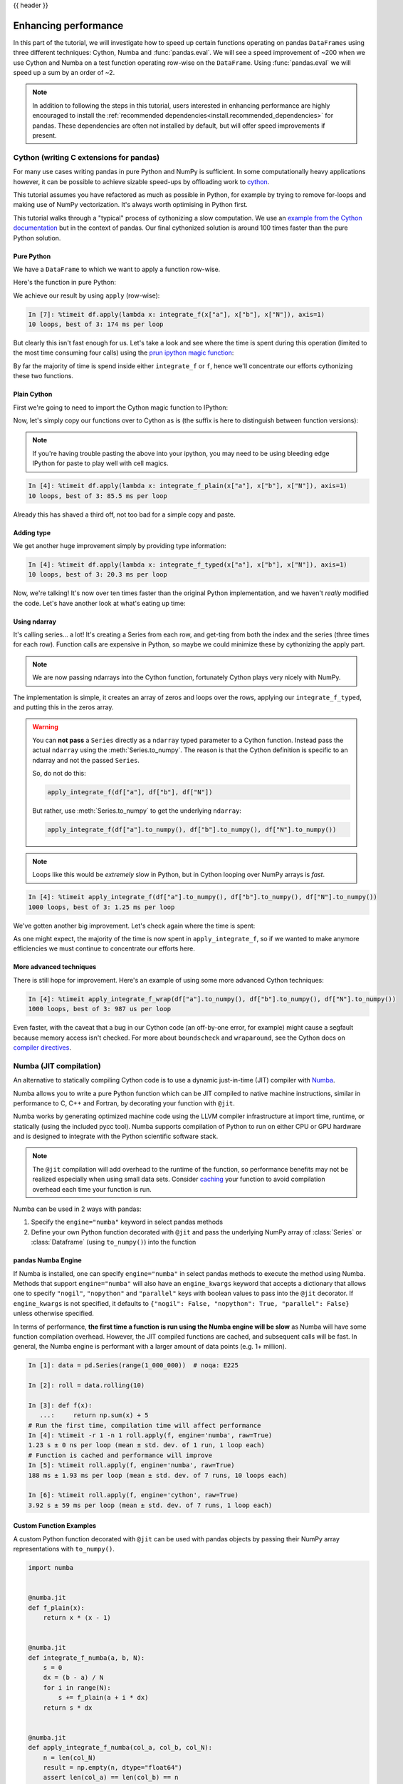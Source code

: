 .. _enhancingperf:

{{ header }}

*********************
Enhancing performance
*********************

In this part of the tutorial, we will investigate how to speed up certain
functions operating on pandas ``DataFrames`` using three different techniques:
Cython, Numba and :func:`pandas.eval`. We will see a speed improvement of ~200
when we use Cython and Numba on a test function operating row-wise on the
``DataFrame``. Using :func:`pandas.eval` we will speed up a sum by an order of
~2.

.. note::

   In addition to following the steps in this tutorial, users interested in enhancing
   performance are highly encouraged to install the
   :ref:`recommended dependencies<install.recommended_dependencies>` for pandas.
   These dependencies are often not installed by default, but will offer speed
   improvements if present.

.. _enhancingperf.cython:

Cython (writing C extensions for pandas)
----------------------------------------

For many use cases writing pandas in pure Python and NumPy is sufficient. In some
computationally heavy applications however, it can be possible to achieve sizable
speed-ups by offloading work to `cython <https://cython.org/>`__.

This tutorial assumes you have refactored as much as possible in Python, for example
by trying to remove for-loops and making use of NumPy vectorization. It's always worth
optimising in Python first.

This tutorial walks through a "typical" process of cythonizing a slow computation.
We use an `example from the Cython documentation <http://docs.cython.org/src/quickstart/cythonize.html>`__
but in the context of pandas. Our final cythonized solution is around 100 times
faster than the pure Python solution.

.. _enhancingperf.pure:

Pure Python
~~~~~~~~~~~

We have a ``DataFrame`` to which we want to apply a function row-wise.

.. ipython:: python

   df = pd.DataFrame(
       {
           "a": np.random.randn(1000),
           "b": np.random.randn(1000),
           "N": np.random.randint(100, 1000, (1000)),
           "x": "x",
       }
   )
   df

Here's the function in pure Python:

.. ipython:: python

   def f(x):
       return x * (x - 1)


   def integrate_f(a, b, N):
       s = 0
       dx = (b - a) / N
       for i in range(N):
           s += f(a + i * dx)
       return s * dx

We achieve our result by using ``apply`` (row-wise):

.. code-block:: ipython

   In [7]: %timeit df.apply(lambda x: integrate_f(x["a"], x["b"], x["N"]), axis=1)
   10 loops, best of 3: 174 ms per loop

But clearly this isn't fast enough for us. Let's take a look and see where the
time is spent during this operation (limited to the most time consuming
four calls) using the `prun ipython magic function <https://ipython.readthedocs.io/en/stable/interactive/magics.html#magic-prun>`__:

.. ipython:: python

   %prun -l 4 df.apply(lambda x: integrate_f(x["a"], x["b"], x["N"]), axis=1)  # noqa E999

By far the majority of time is spend inside either ``integrate_f`` or ``f``,
hence we'll concentrate our efforts cythonizing these two functions.

.. _enhancingperf.plain:

Plain Cython
~~~~~~~~~~~~

First we're going to need to import the Cython magic function to IPython:

.. ipython:: python
   :okwarning:

   %load_ext Cython


Now, let's simply copy our functions over to Cython as is (the suffix
is here to distinguish between function versions):

.. ipython::

   In [2]: %%cython
      ...: def f_plain(x):
      ...:     return x * (x - 1)
      ...: def integrate_f_plain(a, b, N):
      ...:     s = 0
      ...:     dx = (b - a) / N
      ...:     for i in range(N):
      ...:         s += f_plain(a + i * dx)
      ...:     return s * dx
      ...:

.. note::

  If you're having trouble pasting the above into your ipython, you may need
  to be using bleeding edge IPython for paste to play well with cell magics.


.. code-block:: ipython

   In [4]: %timeit df.apply(lambda x: integrate_f_plain(x["a"], x["b"], x["N"]), axis=1)
   10 loops, best of 3: 85.5 ms per loop

Already this has shaved a third off, not too bad for a simple copy and paste.

.. _enhancingperf.type:

Adding type
~~~~~~~~~~~

We get another huge improvement simply by providing type information:

.. ipython::

   In [3]: %%cython
      ...: cdef double f_typed(double x) except? -2:
      ...:     return x * (x - 1)
      ...: cpdef double integrate_f_typed(double a, double b, int N):
      ...:     cdef int i
      ...:     cdef double s, dx
      ...:     s = 0
      ...:     dx = (b - a) / N
      ...:     for i in range(N):
      ...:         s += f_typed(a + i * dx)
      ...:     return s * dx
      ...:

.. code-block:: ipython

   In [4]: %timeit df.apply(lambda x: integrate_f_typed(x["a"], x["b"], x["N"]), axis=1)
   10 loops, best of 3: 20.3 ms per loop

Now, we're talking! It's now over ten times faster than the original Python
implementation, and we haven't *really* modified the code. Let's have another
look at what's eating up time:

.. ipython:: python

   %prun -l 4 df.apply(lambda x: integrate_f_typed(x["a"], x["b"], x["N"]), axis=1)

.. _enhancingperf.ndarray:

Using ndarray
~~~~~~~~~~~~~

It's calling series... a lot! It's creating a Series from each row, and get-ting from both
the index and the series (three times for each row). Function calls are expensive
in Python, so maybe we could minimize these by cythonizing the apply part.

.. note::

  We are now passing ndarrays into the Cython function, fortunately Cython plays
  very nicely with NumPy.

.. ipython::

   In [4]: %%cython
      ...: cimport numpy as np
      ...: import numpy as np
      ...: cdef double f_typed(double x) except? -2:
      ...:     return x * (x - 1)
      ...: cpdef double integrate_f_typed(double a, double b, int N):
      ...:     cdef int i
      ...:     cdef double s, dx
      ...:     s = 0
      ...:     dx = (b - a) / N
      ...:     for i in range(N):
      ...:         s += f_typed(a + i * dx)
      ...:     return s * dx
      ...: cpdef np.ndarray[double] apply_integrate_f(np.ndarray col_a, np.ndarray col_b,
      ...:                                            np.ndarray col_N):
      ...:     assert (col_a.dtype == np.float_
      ...:             and col_b.dtype == np.float_ and col_N.dtype == np.int_)
      ...:     cdef Py_ssize_t i, n = len(col_N)
      ...:     assert (len(col_a) == len(col_b) == n)
      ...:     cdef np.ndarray[double] res = np.empty(n)
      ...:     for i in range(len(col_a)):
      ...:         res[i] = integrate_f_typed(col_a[i], col_b[i], col_N[i])
      ...:     return res
      ...:


The implementation is simple, it creates an array of zeros and loops over
the rows, applying our ``integrate_f_typed``, and putting this in the zeros array.


.. warning::

   You can **not pass** a ``Series`` directly as a ``ndarray`` typed parameter
   to a Cython function. Instead pass the actual ``ndarray`` using the
   :meth:`Series.to_numpy`. The reason is that the Cython
   definition is specific to an ndarray and not the passed ``Series``.

   So, do not do this:

   .. code-block:: python

        apply_integrate_f(df["a"], df["b"], df["N"])

   But rather, use :meth:`Series.to_numpy` to get the underlying ``ndarray``:

   .. code-block:: python

        apply_integrate_f(df["a"].to_numpy(), df["b"].to_numpy(), df["N"].to_numpy())

.. note::

    Loops like this would be *extremely* slow in Python, but in Cython looping
    over NumPy arrays is *fast*.

.. code-block:: ipython

   In [4]: %timeit apply_integrate_f(df["a"].to_numpy(), df["b"].to_numpy(), df["N"].to_numpy())
   1000 loops, best of 3: 1.25 ms per loop

We've gotten another big improvement. Let's check again where the time is spent:

.. ipython:: python

   %prun -l 4 apply_integrate_f(df["a"].to_numpy(), df["b"].to_numpy(), df["N"].to_numpy())

As one might expect, the majority of the time is now spent in ``apply_integrate_f``,
so if we wanted to make anymore efficiencies we must continue to concentrate our
efforts here.

.. _enhancingperf.boundswrap:

More advanced techniques
~~~~~~~~~~~~~~~~~~~~~~~~

There is still hope for improvement. Here's an example of using some more
advanced Cython techniques:

.. ipython::

   In [5]: %%cython
      ...: cimport cython
      ...: cimport numpy as np
      ...: import numpy as np
      ...: cdef double f_typed(double x) except? -2:
      ...:     return x * (x - 1)
      ...: cpdef double integrate_f_typed(double a, double b, int N):
      ...:     cdef int i
      ...:     cdef double s, dx
      ...:     s = 0
      ...:     dx = (b - a) / N
      ...:     for i in range(N):
      ...:         s += f_typed(a + i * dx)
      ...:     return s * dx
      ...: @cython.boundscheck(False)
      ...: @cython.wraparound(False)
      ...: cpdef np.ndarray[double] apply_integrate_f_wrap(np.ndarray[double] col_a,
      ...:                                                 np.ndarray[double] col_b,
      ...:                                                 np.ndarray[int] col_N):
      ...:     cdef int i, n = len(col_N)
      ...:     assert len(col_a) == len(col_b) == n
      ...:     cdef np.ndarray[double] res = np.empty(n)
      ...:     for i in range(n):
      ...:         res[i] = integrate_f_typed(col_a[i], col_b[i], col_N[i])
      ...:     return res
      ...:

.. code-block:: ipython

   In [4]: %timeit apply_integrate_f_wrap(df["a"].to_numpy(), df["b"].to_numpy(), df["N"].to_numpy())
   1000 loops, best of 3: 987 us per loop

Even faster, with the caveat that a bug in our Cython code (an off-by-one error,
for example) might cause a segfault because memory access isn't checked.
For more about ``boundscheck`` and ``wraparound``, see the Cython docs on
`compiler directives <https://cython.readthedocs.io/en/latest/src/reference/compilation.html?highlight=wraparound#compiler-directives>`__.

.. _enhancingperf.numba:

Numba (JIT compilation)
-----------------------

An alternative to statically compiling Cython code is to use a dynamic just-in-time (JIT) compiler with `Numba <https://numba.pydata.org/>`__.

Numba allows you to write a pure Python function which can be JIT compiled to native machine instructions, similar in performance to C, C++ and Fortran,
by decorating your function with ``@jit``.

Numba works by generating optimized machine code using the LLVM compiler infrastructure at import time, runtime, or statically (using the included pycc tool).
Numba supports compilation of Python to run on either CPU or GPU hardware and is designed to integrate with the Python scientific software stack.

.. note::

    The ``@jit`` compilation will add overhead to the runtime of the function, so performance benefits may not be realized especially when using small data sets.
    Consider `caching <https://numba.readthedocs.io/en/stable/developer/caching.html>`__ your function to avoid compilation overhead each time your function is run.

Numba can be used in 2 ways with pandas:

#. Specify the ``engine="numba"`` keyword in select pandas methods
#. Define your own Python function decorated with ``@jit`` and pass the underlying NumPy array of :class:`Series` or :class:`Dataframe` (using ``to_numpy()``) into the function

pandas Numba Engine
~~~~~~~~~~~~~~~~~~~

If Numba is installed, one can specify ``engine="numba"`` in select pandas methods to execute the method using Numba.
Methods that support ``engine="numba"`` will also have an ``engine_kwargs`` keyword that accepts a dictionary that allows one to specify
``"nogil"``, ``"nopython"`` and ``"parallel"`` keys with boolean values to pass into the ``@jit`` decorator.
If ``engine_kwargs`` is not specified, it defaults to ``{"nogil": False, "nopython": True, "parallel": False}`` unless otherwise specified.

In terms of performance, **the first time a function is run using the Numba engine will be slow**
as Numba will have some function compilation overhead. However, the JIT compiled functions are cached,
and subsequent calls will be fast. In general, the Numba engine is performant with
a larger amount of data points (e.g. 1+ million).

.. code-block:: ipython

   In [1]: data = pd.Series(range(1_000_000))  # noqa: E225

   In [2]: roll = data.rolling(10)

   In [3]: def f(x):
      ...:     return np.sum(x) + 5
   # Run the first time, compilation time will affect performance
   In [4]: %timeit -r 1 -n 1 roll.apply(f, engine='numba', raw=True)
   1.23 s ± 0 ns per loop (mean ± std. dev. of 1 run, 1 loop each)
   # Function is cached and performance will improve
   In [5]: %timeit roll.apply(f, engine='numba', raw=True)
   188 ms ± 1.93 ms per loop (mean ± std. dev. of 7 runs, 10 loops each)

   In [6]: %timeit roll.apply(f, engine='cython', raw=True)
   3.92 s ± 59 ms per loop (mean ± std. dev. of 7 runs, 1 loop each)

Custom Function Examples
~~~~~~~~~~~~~~~~~~~~~~~~

A custom Python function decorated with ``@jit`` can be used with pandas objects by passing their NumPy array
representations with ``to_numpy()``.

.. code-block:: python

   import numba


   @numba.jit
   def f_plain(x):
       return x * (x - 1)


   @numba.jit
   def integrate_f_numba(a, b, N):
       s = 0
       dx = (b - a) / N
       for i in range(N):
           s += f_plain(a + i * dx)
       return s * dx


   @numba.jit
   def apply_integrate_f_numba(col_a, col_b, col_N):
       n = len(col_N)
       result = np.empty(n, dtype="float64")
       assert len(col_a) == len(col_b) == n
       for i in range(n):
           result[i] = integrate_f_numba(col_a[i], col_b[i], col_N[i])
       return result


   def compute_numba(df):
       result = apply_integrate_f_numba(
           df["a"].to_numpy(), df["b"].to_numpy(), df["N"].to_numpy()
       )
       return pd.Series(result, index=df.index, name="result")


.. code-block:: ipython

   In [4]: %timeit compute_numba(df)
   1000 loops, best of 3: 798 us per loop

In this example, using Numba was faster than Cython.

Numba can also be used to write vectorized functions that do not require the user to explicitly
loop over the observations of a vector; a vectorized function will be applied to each row automatically.
Consider the following example of doubling each observation:

.. code-block:: python

   import numba


   def double_every_value_nonumba(x):
       return x * 2


   @numba.vectorize
   def double_every_value_withnumba(x):  # noqa E501
       return x * 2

.. code-block:: ipython

   # Custom function without numba
   In [5]: %timeit df["col1_doubled"] = df["a"].apply(double_every_value_nonumba)  # noqa E501
   1000 loops, best of 3: 797 us per loop

   # Standard implementation (faster than a custom function)
   In [6]: %timeit df["col1_doubled"] = df["a"] * 2
   1000 loops, best of 3: 233 us per loop

   # Custom function with numba
   In [7]: %timeit df["col1_doubled"] = double_every_value_withnumba(df["a"].to_numpy())
   1000 loops, best of 3: 145 us per loop

Caveats
~~~~~~~

Numba is best at accelerating functions that apply numerical functions to NumPy
arrays. If you try to ``@jit`` a function that contains unsupported `Python <https://numba.readthedocs.io/en/stable/reference/pysupported.html>`__
or `NumPy <https://numba.readthedocs.io/en/stable/reference/numpysupported.html>`__
code, compilation will revert `object mode <https://numba.readthedocs.io/en/stable/glossary.html#term-object-mode>`__ which
will mostly likely not speed up your function. If you would
prefer that Numba throw an error if it cannot compile a function in a way that
speeds up your code, pass Numba the argument
``nopython=True`` (e.g.  ``@jit(nopython=True)``). For more on
troubleshooting Numba modes, see the `Numba troubleshooting page
<https://numba.pydata.org/numba-doc/latest/user/troubleshoot.html#the-compiled-code-is-too-slow>`__.

Using ``parallel=True`` (e.g. ``@jit(parallel=True)``) may result in a ``SIGABRT`` if the threading layer leads to unsafe
behavior. You can first `specify a safe threading layer <https://numba.readthedocs.io/en/stable/user/threading-layer.html#selecting-a-threading-layer-for-safe-parallel-execution>`__
before running a JIT function with ``parallel=True``.

Generally if the you encounter a segfault (``SIGSEGV``) while using Numba, please report the issue
to the `Numba issue tracker. <https://github.com/numba/numba/issues/new/choose>`__

.. _enhancingperf.eval:

Expression evaluation via :func:`~pandas.eval`
-----------------------------------------------

The top-level function :func:`pandas.eval` implements expression evaluation of
:class:`~pandas.Series` and :class:`~pandas.DataFrame` objects.

.. note::

   To benefit from using :func:`~pandas.eval` you need to
   install ``numexpr``. See the :ref:`recommended dependencies section
   <install.recommended_dependencies>` for more details.

The point of using :func:`~pandas.eval` for expression evaluation rather than
plain Python is two-fold: 1) large :class:`~pandas.DataFrame` objects are
evaluated more efficiently and 2) large arithmetic and boolean expressions are
evaluated all at once by the underlying engine (by default ``numexpr`` is used
for evaluation).

.. note::

   You should not use :func:`~pandas.eval` for simple
   expressions or for expressions involving small DataFrames. In fact,
   :func:`~pandas.eval` is many orders of magnitude slower for
   smaller expressions/objects than plain ol' Python. A good rule of thumb is
   to only use :func:`~pandas.eval` when you have a
   :class:`~pandas.core.frame.DataFrame` with more than 10,000 rows.


:func:`~pandas.eval` supports all arithmetic expressions supported by the
engine in addition to some extensions available only in pandas.

.. note::

   The larger the frame and the larger the expression the more speedup you will
   see from using :func:`~pandas.eval`.

Supported syntax
~~~~~~~~~~~~~~~~

These operations are supported by :func:`pandas.eval`:

* Arithmetic operations except for the left shift (``<<``) and right shift
  (``>>``) operators, e.g., ``df + 2 * pi / s ** 4 % 42 - the_golden_ratio``
* Comparison operations, including chained comparisons, e.g., ``2 < df < df2``
* Boolean operations, e.g., ``df < df2 and df3 < df4 or not df_bool``
* ``list`` and ``tuple`` literals, e.g., ``[1, 2]`` or ``(1, 2)``
* Attribute access, e.g., ``df.a``
* Subscript expressions, e.g., ``df[0]``
* Simple variable evaluation, e.g., ``pd.eval("df")`` (this is not very useful)
* Math functions: ``sin``, ``cos``, ``exp``, ``log``, ``expm1``, ``log1p``,
  ``sqrt``, ``sinh``, ``cosh``, ``tanh``, ``arcsin``, ``arccos``, ``arctan``, ``arccosh``,
  ``arcsinh``, ``arctanh``, ``abs``, ``arctan2`` and ``log10``.

This Python syntax is **not** allowed:

* Expressions

    * Function calls other than math functions.
    * ``is``/``is not`` operations
    * ``if`` expressions
    * ``lambda`` expressions
    * ``list``/``set``/``dict`` comprehensions
    * Literal ``dict`` and ``set`` expressions
    * ``yield`` expressions
    * Generator expressions
    * Boolean expressions consisting of only scalar values

* Statements

    * Neither `simple <https://docs.python.org/3/reference/simple_stmts.html>`__
      nor `compound <https://docs.python.org/3/reference/compound_stmts.html>`__
      statements are allowed. This includes things like ``for``, ``while``, and
      ``if``.



:func:`~pandas.eval` examples
~~~~~~~~~~~~~~~~~~~~~~~~~~~~~

:func:`pandas.eval` works well with expressions containing large arrays.

First let's create a few decent-sized arrays to play with:

.. ipython:: python

   nrows, ncols = 20000, 100
   df1, df2, df3, df4 = [pd.DataFrame(np.random.randn(nrows, ncols)) for _ in range(4)]


Now let's compare adding them together using plain ol' Python versus
:func:`~pandas.eval`:

.. ipython:: python

   %timeit df1 + df2 + df3 + df4

.. ipython:: python

   %timeit pd.eval("df1 + df2 + df3 + df4")


Now let's do the same thing but with comparisons:

.. ipython:: python

   %timeit (df1 > 0) & (df2 > 0) & (df3 > 0) & (df4 > 0)

.. ipython:: python

   %timeit pd.eval("(df1 > 0) & (df2 > 0) & (df3 > 0) & (df4 > 0)")


:func:`~pandas.eval` also works with unaligned pandas objects:

.. ipython:: python

   s = pd.Series(np.random.randn(50))
   %timeit df1 + df2 + df3 + df4 + s

.. ipython:: python

   %timeit pd.eval("df1 + df2 + df3 + df4 + s")

.. note::

   Operations such as

      .. code-block:: python

         1 and 2  # would parse to 1 & 2, but should evaluate to 2
         3 or 4  # would parse to 3 | 4, but should evaluate to 3
         ~1  # this is okay, but slower when using eval

   should be performed in Python. An exception will be raised if you try to
   perform any boolean/bitwise operations with scalar operands that are not
   of type ``bool`` or ``np.bool_``. Again, you should perform these kinds of
   operations in plain Python.

The ``DataFrame.eval`` method
~~~~~~~~~~~~~~~~~~~~~~~~~~~~~~

In addition to the top level :func:`pandas.eval` function you can also
evaluate an expression in the "context" of a :class:`~pandas.DataFrame`.

.. ipython:: python
   :suppress:

   try:
       del a
   except NameError:
       pass

   try:
       del b
   except NameError:
       pass

.. ipython:: python

   df = pd.DataFrame(np.random.randn(5, 2), columns=["a", "b"])
   df.eval("a + b")

Any expression that is a valid :func:`pandas.eval` expression is also a valid
:meth:`DataFrame.eval` expression, with the added benefit that you don't have to
prefix the name of the :class:`~pandas.DataFrame` to the column(s) you're
interested in evaluating.

In addition, you can perform assignment of columns within an expression.
This allows for *formulaic evaluation*.  The assignment target can be a
new column name or an existing column name, and it must be a valid Python
identifier.

The ``inplace`` keyword determines whether this assignment will performed
on the original ``DataFrame`` or return a copy with the new column.

.. ipython:: python

   df = pd.DataFrame(dict(a=range(5), b=range(5, 10)))
   df.eval("c = a + b", inplace=True)
   df.eval("d = a + b + c", inplace=True)
   df.eval("a = 1", inplace=True)
   df

When ``inplace`` is set to ``False``, the default, a copy of the ``DataFrame`` with the
new or modified columns is returned and the original frame is unchanged.

.. ipython:: python

   df
   df.eval("e = a - c", inplace=False)
   df

As a convenience, multiple assignments can be performed by using a
multi-line string.

.. ipython:: python

   df.eval(
       """
   c = a + b
   d = a + b + c
   a = 1""",
       inplace=False,
   )

The equivalent in standard Python would be

.. ipython:: python

   df = pd.DataFrame(dict(a=range(5), b=range(5, 10)))
   df["c"] = df["a"] + df["b"]
   df["d"] = df["a"] + df["b"] + df["c"]
   df["a"] = 1
   df

The ``query`` method has a ``inplace`` keyword which determines
whether the query modifies the original frame.

.. ipython:: python

   df = pd.DataFrame(dict(a=range(5), b=range(5, 10)))
   df.query("a > 2")
   df.query("a > 2", inplace=True)
   df

Local variables
~~~~~~~~~~~~~~~

You must *explicitly reference* any local variable that you want to use in an
expression by placing the ``@`` character in front of the name. For example,

.. ipython:: python

   df = pd.DataFrame(np.random.randn(5, 2), columns=list("ab"))
   newcol = np.random.randn(len(df))
   df.eval("b + @newcol")
   df.query("b < @newcol")

If you don't prefix the local variable with ``@``, pandas will raise an
exception telling you the variable is undefined.

When using :meth:`DataFrame.eval` and :meth:`DataFrame.query`, this allows you
to have a local variable and a :class:`~pandas.DataFrame` column with the same
name in an expression.


.. ipython:: python

   a = np.random.randn()
   df.query("@a < a")
   df.loc[a < df["a"]]  # same as the previous expression

With :func:`pandas.eval` you cannot use the ``@`` prefix *at all*, because it
isn't defined in that context. pandas will let you know this if you try to
use ``@`` in a top-level call to :func:`pandas.eval`. For example,

.. ipython:: python
   :okexcept:

   a, b = 1, 2
   pd.eval("@a + b")

In this case, you should simply refer to the variables like you would in
standard Python.

.. ipython:: python

   pd.eval("a + b")


:func:`pandas.eval` parsers
~~~~~~~~~~~~~~~~~~~~~~~~~~~~

There are two different parsers and two different engines you can use as
the backend.

The default ``'pandas'`` parser allows a more intuitive syntax for expressing
query-like operations (comparisons, conjunctions and disjunctions). In
particular, the precedence of the ``&`` and ``|`` operators is made equal to
the precedence of the corresponding boolean operations ``and`` and ``or``.

For example, the above conjunction can be written without parentheses.
Alternatively, you can use the ``'python'`` parser to enforce strict Python
semantics.

.. ipython:: python

   expr = "(df1 > 0) & (df2 > 0) & (df3 > 0) & (df4 > 0)"
   x = pd.eval(expr, parser="python")
   expr_no_parens = "df1 > 0 & df2 > 0 & df3 > 0 & df4 > 0"
   y = pd.eval(expr_no_parens, parser="pandas")
   np.all(x == y)


The same expression can be "anded" together with the word :keyword:`and` as
well:

.. ipython:: python

   expr = "(df1 > 0) & (df2 > 0) & (df3 > 0) & (df4 > 0)"
   x = pd.eval(expr, parser="python")
   expr_with_ands = "df1 > 0 and df2 > 0 and df3 > 0 and df4 > 0"
   y = pd.eval(expr_with_ands, parser="pandas")
   np.all(x == y)


The ``and`` and ``or`` operators here have the same precedence that they would
in vanilla Python.


:func:`pandas.eval` backends
~~~~~~~~~~~~~~~~~~~~~~~~~~~~~

There's also the option to make :func:`~pandas.eval` operate identical to plain
ol' Python.

.. note::

   Using the ``'python'`` engine is generally *not* useful, except for testing
   other evaluation engines against it. You will achieve **no** performance
   benefits using :func:`~pandas.eval` with ``engine='python'`` and in fact may
   incur a performance hit.

You can see this by using :func:`pandas.eval` with the ``'python'`` engine. It
is a bit slower (not by much) than evaluating the same expression in Python

.. ipython:: python

   %timeit df1 + df2 + df3 + df4

.. ipython:: python

   %timeit pd.eval("df1 + df2 + df3 + df4", engine="python")


:func:`pandas.eval` performance
~~~~~~~~~~~~~~~~~~~~~~~~~~~~~~~~

:func:`~pandas.eval` is intended to speed up certain kinds of operations. In
particular, those operations involving complex expressions with large
:class:`~pandas.DataFrame`/:class:`~pandas.Series` objects should see a
significant performance benefit.  Here is a plot showing the running time of
:func:`pandas.eval` as function of the size of the frame involved in the
computation. The two lines are two different engines.


.. image:: ../_static/eval-perf.png


.. note::

   Operations with smallish objects (around 15k-20k rows) are faster using
   plain Python:

       .. image:: ../_static/eval-perf-small.png


This plot was created using a ``DataFrame`` with 3 columns each containing
floating point values generated using ``numpy.random.randn()``.

Technical minutia regarding expression evaluation
~~~~~~~~~~~~~~~~~~~~~~~~~~~~~~~~~~~~~~~~~~~~~~~~~

Expressions that would result in an object dtype or involve datetime operations
(because of ``NaT``) must be evaluated in Python space. The main reason for
this behavior is to maintain backwards compatibility with versions of NumPy <
1.7. In those versions of NumPy a call to ``ndarray.astype(str)`` will
truncate any strings that are more than 60 characters in length. Second, we
can't pass ``object`` arrays to ``numexpr`` thus string comparisons must be
evaluated in Python space.

The upshot is that this *only* applies to object-dtype expressions. So, if
you have an expression--for example

.. ipython:: python

   df = pd.DataFrame(
       {"strings": np.repeat(list("cba"), 3), "nums": np.repeat(range(3), 3)}
   )
   df
   df.query("strings == 'a' and nums == 1")

the numeric part of the comparison (``nums == 1``) will be evaluated by
``numexpr``.

In general, :meth:`DataFrame.query`/:func:`pandas.eval` will
evaluate the subexpressions that *can* be evaluated by ``numexpr`` and those
that must be evaluated in Python space transparently to the user. This is done
by inferring the result type of an expression from its arguments and operators.
